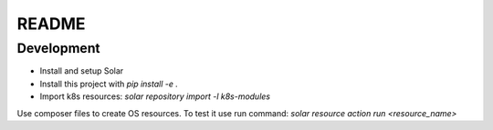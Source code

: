 README
======

Development
-----------

* Install and setup Solar
* Install this project with `pip install -e .`
* Import k8s resources: `solar repository import -l k8s-modules`

Use composer files to create OS resources. To test it use run command: `solar resource action run <resource_name>`
